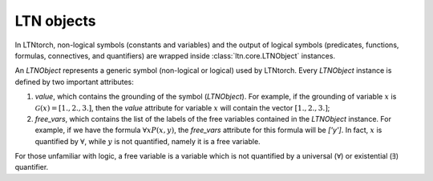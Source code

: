 LTN objects
===========
.. _noteltnobject:

In LTNtorch, non-logical symbols (constants and variables) and the output of logical symbols (predicates, functions,
formulas, connectives, and quantifiers) are wrapped inside :class:`ltn.core.LTNObject` instances.

An `LTNObject` represents a generic symbol (non-logical or logical) used by LTNtorch. Every `LTNObject` instance is defined by two important attributes:

1. `value`, which contains the grounding of the symbol (`LTNObject`). For example, if the grounding of variable :math:`x` is :math:`\mathcal{G}(x) = [1., 2., 3.]`, then the `value` attribute for variable :math:`x` will contain the vector :math:`[1., 2., 3.]`;
2. `free_vars`, which contains the list of the labels of the free variables contained in the `LTNObject` instance. For example, if we have the formula :math:`\forall x P(x, y)`, the `free_vars` attribute for this formula will be `['y']`. In fact, :math:`x` is quantified by :math:`\forall`, while :math:`y` is not quantified, namely it is a free variable.

For those unfamiliar with logic, a free variable is a variable which is not quantified by a universal (:math:`\forall`) or
existential (:math:`\exists`) quantifier.